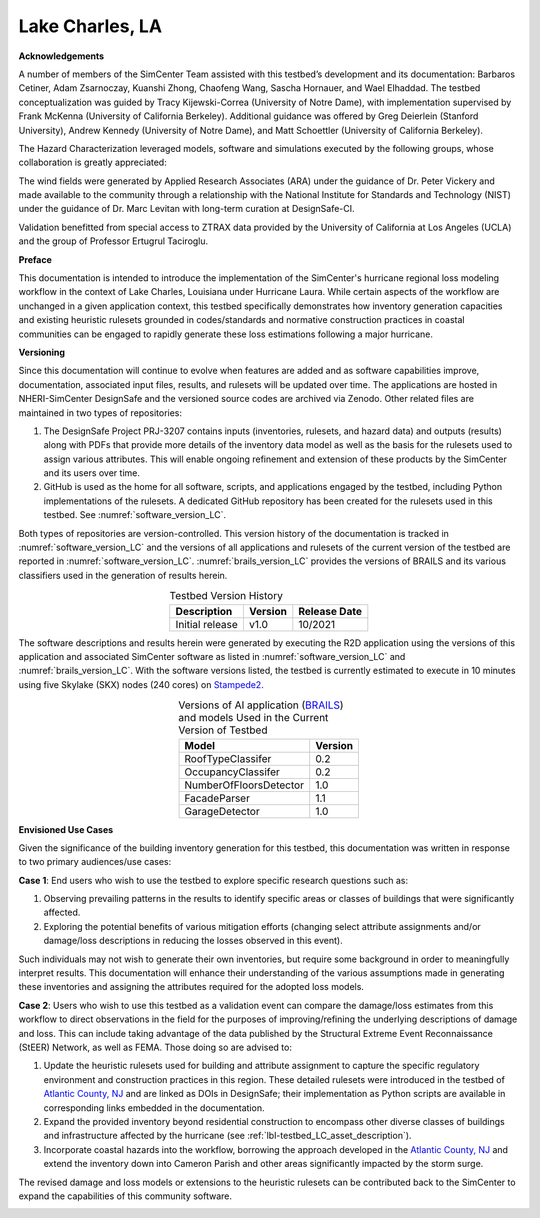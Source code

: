 .. _lbl-testbed_Lake_Charles:

****************
Lake Charles, LA
****************

**Acknowledgements**

A number of members of the SimCenter Team assisted with this testbed’s development and its documentation: 
Barbaros Cetiner, Adam Zsarnoczay, Kuanshi Zhong, Chaofeng Wang, Sascha Hornauer, and Wael Elhaddad. 
The testbed conceptualization was guided by Tracy Kijewski-Correa (University of Notre Dame), 
with implementation supervised by Frank McKenna (University of California Berkeley). 
Additional guidance was offered by Greg Deierlein (Stanford University), Andrew Kennedy 
(University of Notre Dame), and Matt Schoettler (University of California Berkeley). 

The Hazard Characterization leveraged models, software and simulations executed by the following groups,
whose collaboration is greatly appreciated:

The wind fields were generated by Applied Research Associates (ARA) under the guidance of Dr. Peter Vickery 
and made available to the community through a relationship with the National Institute for Standards and Technology 
(NIST) under the guidance of Dr. Marc Levitan with long-term curation at DesignSafe-CI.

Validation benefitted from special access to ZTRAX data provided by the University of California at Los Angeles 
(UCLA) and the group of Professor Ertugrul Taciroglu.

**Preface**

This documentation is intended to introduce the implementation of the SimCenter's hurricane regional loss modeling 
workflow in the context of Lake Charles, Louisiana under Hurricane Laura. While certain aspects of the workflow 
are unchanged in a given application context, this testbed specifically demonstrates how inventory generation 
capacities and existing heuristic rulesets grounded in codes/standards and normative construction practices in coastal 
communities can be engaged to rapidly generate these loss estimations following a major hurricane.

**Versioning**

Since this documentation will continue to evolve when features are added and as software capabilities improve, documentation, 
associated input files, results, and rulesets will be updated over time. The applications are hosted in NHERI-SimCenter 
DesignSafe and the versioned source codes are archived via Zenodo. Other related files are maintained in two types of repositories:

#. The DesignSafe Project PRJ-3207 contains inputs (inventories, rulesets, and hazard data) and outputs (results) along with PDFs that 
   provide more details of the inventory data model as well as the basis for the rulesets used to assign various attributes. This will 
   enable ongoing refinement and extension of these products by the SimCenter and its users over time.
#. GitHub is used as the home for all software, scripts, and applications engaged by the testbed, including Python implementations 
   of the rulesets. A dedicated GitHub repository has been created for the rulesets used in this testbed. See :numref:`software_version_LC`.

Both types of repositories are version-controlled. This version history of the documentation is tracked in :numref:`software_version_LC`
and the versions of all applications and rulesets of the current version of the testbed are reported in :numref:`software_version_LC`.
:numref:`brails_version_LC` provides the versions of BRAILS and its various classifiers used in the generation of results herein.

.. list-table:: Testbed Version History
   :name: doc_version_LC
   :header-rows: 1
   :align: center

   * - Description
     - Version
     - Release Date
   * - Initial release
     - v1.0
     - 10/2021

The software descriptions and results herein were generated by executing the R2D application using the versions 
of this application and associated SimCenter software as listed in :numref:`software_version_LC` and 
:numref:`brails_version_LC`. With the software versions listed, the testbed is currently estimated 
to execute in 10 minutes using five Skylake (SKX) nodes (240 cores) on `Stampede2 <https://www.tacc.utexas.edu/systems/stampede2>`_.

.. only:: html

   .. list-table:: Software and Supporting Files
      :name: software_version_LC
      :header-rows: 1
      :align: center

      * - Files
        - Version
        - DOI/Release
      * - R2D
        - `v1.1.0 <https://www.designsafe-ci.org/data/browser/public/designsafe.storage.community/SimCenter/Software/R2Dt>`_
        - .. image:: https://zenodo.org/badge/DOI/10.5281/zenodo.5033626.svg
             :target: https://doi.org/10.5281/zenodo.5033626
      * - rWhale
        - `v2.3.0 <https://www.designsafe-ci.org/rw/workspace/#!/rWhale-stampede-2.4.0u3>`_
        - `Github Release <https://github.com/NHERI-SimCenter/SimCenterBackendApplications/releases/tag/V2.3.0>`_
      * - AssetRepresentationRulesets
        - `v1.0.0 <https://github.com/NHERI-SimCenter/AssetRepresentationRulesets/releases/tag/v1.0.0>`_
        - .. image:: https://zenodo.org/badge/DOI/10.5281/zenodo.5496056.svg
             :target: https://doi.org/10.5281/zenodo.5496056
          .. only:: latex
              `Zenodo Release <https://doi.org/10.5281/zenodo.5496056>`_
      * - DesignSafe Project PRJ-3207
        - v1.0
        - `Data Depot <https://doi.org/10.17603/ds2-jpj2-zx14>`_

.. only:: latex

   .. list-table:: Software and Supporting Files
      :name: software_version_LC
      :header-rows: 1
      :align: center

      * - Files
        - Version
        - DOI/Release
      * - R2D
        - `v1.1.0 <https://www.designsafe-ci.org/data/browser/public/designsafe.storage.community/SimCenter/Software/R2Dt>`_
        - `Zenodo Release <https://doi.org/10.5281/zenodo.5033626>`_
      * - rWhale
        - `v2.3.0 <https://www.designsafe-ci.org/rw/workspace/#!/rWhale-stampede-2.4.0u3>`_
        - `Github Release <https://github.com/NHERI-SimCenter/SimCenterBackendApplications/releases/tag/V2.3.0>`_
      * - AssetRepresentationRulesets
        - `v1.0.0 <https://github.com/NHERI-SimCenter/AssetRepresentationRulesets/releases/tag/v1.0.0>`_
        - `Zenodo Release <https://doi.org/10.5281/zenodo.5496056>`_
      * - DesignSafe Project PRJ-3207
        - v1.0
        - `Data Depot <https://doi.org/10.17603/ds2-jpj2-zx14>`_

.. list-table:: Versions of AI application (`BRAILS <https://doi.org/10.5281/zenodo.4570554>`_) and models Used in the Current Version of Testbed
   :name: brails_version_LC
   :header-rows: 1
   :align: center

   * - Model
     - Version
   * - RoofTypeClassifer
     - 0.2
   * - OccupancyClassifer
     - 0.2
   * - NumberOfFloorsDetector
     - 1.0
   * - FacadeParser
     - 1.1
   * - GarageDetector
     - 1.0

**Envisioned Use Cases**

Given the significance of the building inventory generation for this testbed, this documentation was written in response to 
two primary audiences/use cases:

**Case 1**: End users who wish to use the testbed to explore specific research questions such as:

#. Observing prevailing patterns in the results to identify specific areas or classes of buildings that were significantly affected.
#. Exploring the potential benefits of various mitigation efforts (changing select attribute assignments and/or damage/loss descriptions in reducing the losses observed in this event).

Such individuals may not wish to generate their own inventories, but require some background in order to meaningfully 
interpret results. This documentation will enhance their understanding of the various assumptions made in generating 
these inventories and assigning the attributes required for the adopted loss models.

**Case 2**: Users who wish to use this testbed as a validation event can compare the damage/loss estimates from this 
workflow to direct observations in the field for the purposes of improving/refining the underlying descriptions of 
damage and loss. This can include taking advantage of the data published by the Structural Extreme Event Reconnaissance 
(StEER) Network, as well as FEMA. Those doing so are advised to:

#. Update the heuristic rulesets used for building and attribute assignment to capture the specific regulatory 
   environment and construction practices in this region. These detailed rulesets were introduced in the testbed of 
   `Atlantic County, NJ <https://nheri-simcenter.github.io/R2D-Documentation/common/testbeds/atlantic_city/index.html>`_ and are linked as DOIs in DesignSafe; their implementation as Python scripts are 
   available in corresponding links embedded in the documentation.
#. Expand the provided inventory beyond residential construction to encompass other diverse classes of buildings and 
   infrastructure affected by the hurricane (see :ref:`lbl-testbed_LC_asset_description`).
#. Incorporate coastal hazards into the workflow, borrowing the approach developed in the `Atlantic County, NJ <https://nheri-simcenter.github.io/R2D-Documentation/common/testbeds/atlantic_city/index.html>`_
   and extend the inventory down into Cameron Parish and other areas significantly impacted by the storm surge.

The revised damage and loss models or extensions to the heuristic rulesets can be contributed back to the SimCenter 
to expand the capabilities of this community software.

.. _lbl-testbeds-manual:

.. toctree-filt::
   :maxdepth: 1

   overview
   asset_description
   hazard_characterization
   asset_representation
   response_simulation
   damage_and_loss
   uncertainty_quantification
   example_outputs
   sample_results
   validation_results
   future_refinements
   best_practices
   feedback_request
   